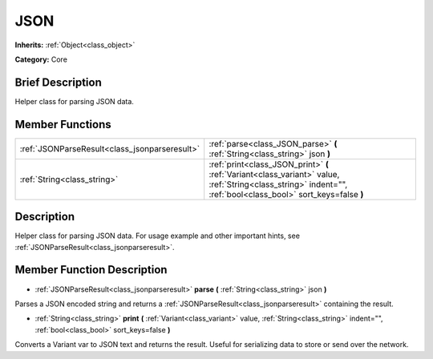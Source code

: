 .. Generated automatically by doc/tools/makerst.py in Godot's source tree.
.. DO NOT EDIT THIS FILE, but the JSON.xml source instead.
.. The source is found in doc/classes or modules/<name>/doc_classes.

.. _class_JSON:

JSON
====

**Inherits:** :ref:`Object<class_object>`

**Category:** Core

Brief Description
-----------------

Helper class for parsing JSON data.

Member Functions
----------------

+------------------------------------------------+----------------------------------------------------------------------------------------------------------------------------------------------------------------+
| :ref:`JSONParseResult<class_jsonparseresult>`  | :ref:`parse<class_JSON_parse>` **(** :ref:`String<class_string>` json **)**                                                                                    |
+------------------------------------------------+----------------------------------------------------------------------------------------------------------------------------------------------------------------+
| :ref:`String<class_string>`                    | :ref:`print<class_JSON_print>` **(** :ref:`Variant<class_variant>` value, :ref:`String<class_string>` indent="", :ref:`bool<class_bool>` sort_keys=false **)** |
+------------------------------------------------+----------------------------------------------------------------------------------------------------------------------------------------------------------------+

Description
-----------

Helper class for parsing JSON data. For usage example and other important hints, see :ref:`JSONParseResult<class_jsonparseresult>`.

Member Function Description
---------------------------

.. _class_JSON_parse:

- :ref:`JSONParseResult<class_jsonparseresult>` **parse** **(** :ref:`String<class_string>` json **)**

Parses a JSON encoded string and returns a :ref:`JSONParseResult<class_jsonparseresult>` containing the result.

.. _class_JSON_print:

- :ref:`String<class_string>` **print** **(** :ref:`Variant<class_variant>` value, :ref:`String<class_string>` indent="", :ref:`bool<class_bool>` sort_keys=false **)**

Converts a Variant var to JSON text and returns the result. Useful for serializing data to store or send over the network.


